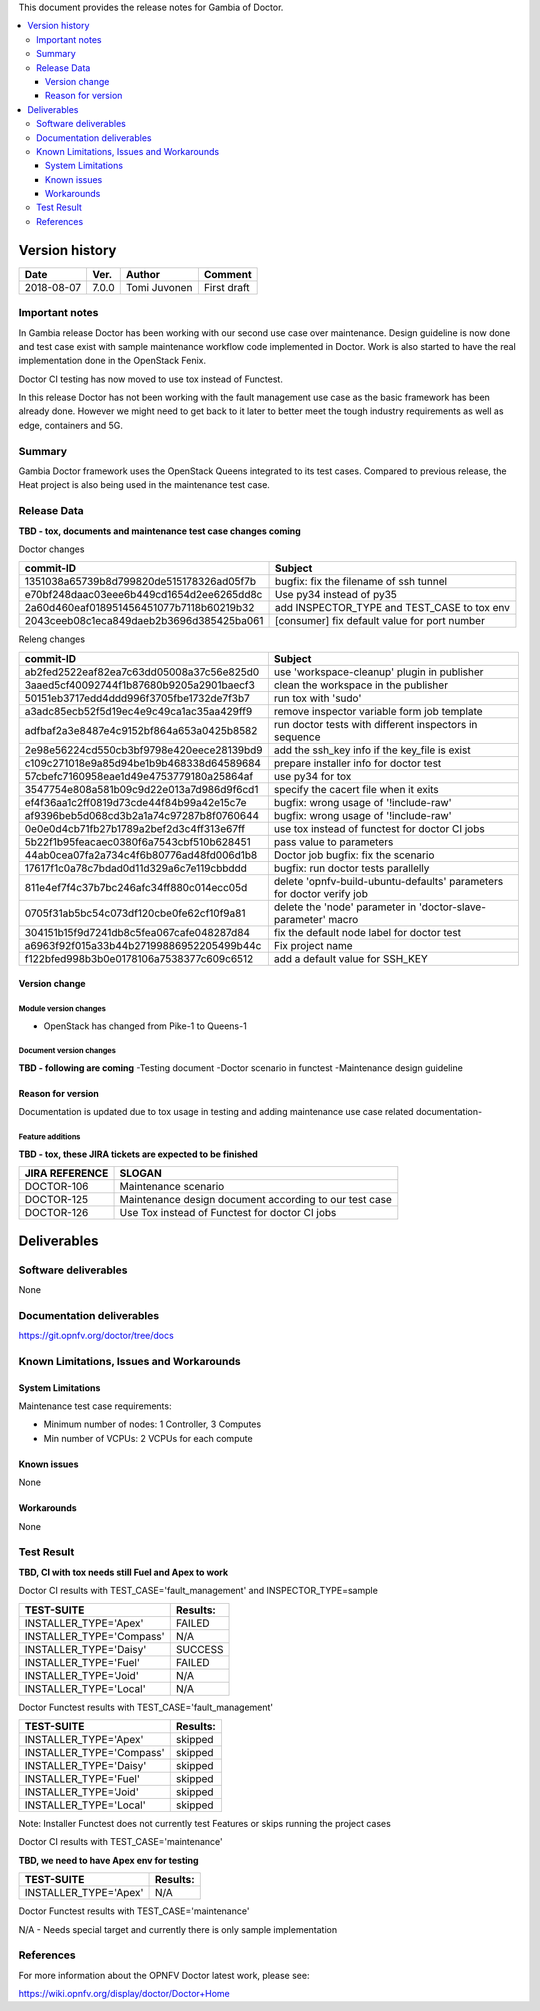 .. This work is licensed under a Creative Commons Attribution 4.0 International License.
.. http://creativecommons.org/licenses/by/4.0


This document provides the release notes for Gambia of Doctor.

.. contents::
   :depth: 3
   :local:


Version history
---------------

+--------------------+--------------------+--------------------+--------------------+
| **Date**           | **Ver.**           | **Author**         | **Comment**        |
+--------------------+--------------------+--------------------+--------------------+
| 2018-08-07         | 7.0.0              | Tomi Juvonen       | First draft        |
+--------------------+--------------------+--------------------+--------------------+

Important notes
===============

In Gambia release Doctor has been working with our second use case over
maintenance. Design guideline is now done and test case exist with sample
maintenance workflow code implemented in Doctor. Work is also started to have
the real implementation done in the OpenStack Fenix.

Doctor CI testing has now moved to use tox instead of Functest.

In this release Doctor has not been working with the fault management use case as
the basic framework has been already done. However we might need to get back to
it later to better meet the tough industry requirements as well as edge,
containers and 5G.


Summary
=======

Gambia Doctor framework uses the OpenStack Queens integrated to its test cases.
Compared to previous release, the Heat project is also being used in the
maintenance test case.

Release Data
============

**TBD - tox, documents and maintenance test case changes coming**

Doctor changes

+------------------------------------------+----------------------------------------------+
| **commit-ID**                            | **Subject**                                  |
+------------------------------------------+----------------------------------------------+
| 1351038a65739b8d799820de515178326ad05f7b | bugfix: fix the filename of ssh tunnel       |
+------------------------------------------+----------------------------------------------+
| e70bf248daac03eee6b449cd1654d2ee6265dd8c | Use py34 instead of py35                     |
+------------------------------------------+----------------------------------------------+
| 2a60d460eaf018951456451077b7118b60219b32 | add INSPECTOR_TYPE and TEST_CASE to tox env  |
+------------------------------------------+----------------------------------------------+
| 2043ceeb08c1eca849daeb2b3696d385425ba061 | [consumer] fix default value for port number |
+------------------------------------------+----------------------------------------------+

Releng changes

+------------------------------------------+-----------------------------------------------------------------------+
| **commit-ID**                            | **Subject**                                                           |
+------------------------------------------+-----------------------------------------------------------------------+
| ab2fed2522eaf82ea7c63dd05008a37c56e825d0 | use 'workspace-cleanup' plugin in publisher                           |
+------------------------------------------+-----------------------------------------------------------------------+
| 3aaed5cf40092744f1b87680b9205a2901baecf3 | clean the workspace in the publisher                                  |
+------------------------------------------+-----------------------------------------------------------------------+
| 50151eb3717edd4ddd996f3705fbe1732de7f3b7 | run tox with 'sudo'                                                   |
+------------------------------------------+-----------------------------------------------------------------------+
| a3adc85ecb52f5d19ec4e9c49ca1ac35aa429ff9 | remove inspector variable form job template                           |
+------------------------------------------+-----------------------------------------------------------------------+
| adfbaf2a3e8487e4c9152bf864a653a0425b8582 | run doctor tests with different inspectors in sequence                |
+------------------------------------------+-----------------------------------------------------------------------+
| 2e98e56224cd550cb3bf9798e420eece28139bd9 | add the ssh_key info if the key_file is exist                         |
+------------------------------------------+-----------------------------------------------------------------------+
| c109c271018e9a85d94be1b9b468338d64589684 | prepare installer info for doctor test                                |
+------------------------------------------+-----------------------------------------------------------------------+
| 57cbefc7160958eae1d49e4753779180a25864af | use py34 for tox                                                      |
+------------------------------------------+-----------------------------------------------------------------------+
| 3547754e808a581b09c9d22e013a7d986d9f6cd1 | specify the cacert file when it exits                                 |
+------------------------------------------+-----------------------------------------------------------------------+
| ef4f36aa1c2ff0819d73cde44f84b99a42e15c7e | bugfix: wrong usage of '!include-raw'                                 |
+------------------------------------------+-----------------------------------------------------------------------+
| af9396beb5d068cd3b2a1a74c97287b8f0760644 | bugfix: wrong usage of '!include-raw'                                 |
+------------------------------------------+-----------------------------------------------------------------------+
| 0e0e0d4cb71fb27b1789a2bef2d3c4ff313e67ff | use tox instead of functest for doctor CI jobs                        |
+------------------------------------------+-----------------------------------------------------------------------+
| 5b22f1b95feacaec0380f6a7543cbf510b628451 | pass value to parameters                                              |
+------------------------------------------+-----------------------------------------------------------------------+
| 44ab0cea07fa2a734c4f6b80776ad48fd006d1b8 | Doctor job bugfix: fix the scenario                                   |
+------------------------------------------+-----------------------------------------------------------------------+
| 17617f1c0a78c7bdad0d11d329a6c7e119cbbddd | bugfix: run doctor tests parallelly                                   |
+------------------------------------------+-----------------------------------------------------------------------+
| 811e4ef7f4c37b7bc246afc34ff880c014ecc05d | delete 'opnfv-build-ubuntu-defaults' parameters for doctor verify job |
+------------------------------------------+-----------------------------------------------------------------------+
| 0705f31ab5bc54c073df120cbe0fe62cf10f9a81 | delete the 'node' parameter in 'doctor-slave-parameter' macro         |
+------------------------------------------+-----------------------------------------------------------------------+
| 304151b15f9d7241db8c5fea067cafe048287d84 | fix the default node label for doctor test                            |
+------------------------------------------+-----------------------------------------------------------------------+
| a6963f92f015a33b44b27199886952205499b44c | Fix project name                                                      |
+------------------------------------------+-----------------------------------------------------------------------+
| f122bfed998b3b0e0178106a7538377c609c6512 | add a default value for SSH_KEY                                       |
+------------------------------------------+-----------------------------------------------------------------------+


Version change
^^^^^^^^^^^^^^

Module version changes
~~~~~~~~~~~~~~~~~~~~~~

- OpenStack has changed from Pike-1 to Queens-1

Document version changes
~~~~~~~~~~~~~~~~~~~~~~~~

**TBD - following are coming**
-Testing document
-Doctor scenario in functest
-Maintenance design guideline

Reason for version
^^^^^^^^^^^^^^^^^^

Documentation is updated due to tox usage in testing and adding maintenance
use case related documentation-

Feature additions
~~~~~~~~~~~~~~~~~

**TBD - tox, these JIRA tickets are expected to be finished**

+--------------------+--------------------------------------------------------+
| **JIRA REFERENCE** | **SLOGAN**                                             |
+--------------------+--------------------------------------------------------+
| DOCTOR-106         | Maintenance scenario                                   |
+--------------------+--------------------------------------------------------+
| DOCTOR-125         | Maintenance design document according to our test case |
+--------------------+--------------------------------------------------------+
| DOCTOR-126         | Use Tox instead of Functest for doctor CI jobs         |
+--------------------+--------------------------------------------------------+


Deliverables
------------


Software deliverables
=====================

None

Documentation deliverables
==========================

https://git.opnfv.org/doctor/tree/docs

Known Limitations, Issues and Workarounds
=========================================

System Limitations
^^^^^^^^^^^^^^^^^^

Maintenance test case requirements:

- Minimum number of nodes:   1 Controller, 3 Computes
- Min number of VCPUs:       2 VCPUs for each compute

Known issues
^^^^^^^^^^^^

None

Workarounds
^^^^^^^^^^^

None

Test Result
===========

**TBD, CI with tox needs still Fuel and Apex to work**

Doctor CI results with TEST_CASE='fault_management' and INSPECTOR_TYPE=sample

+--------------------------------------+--------------+
| **TEST-SUITE**                       | **Results:** |
+--------------------------------------+--------------+
| INSTALLER_TYPE='Apex'                | FAILED       |
+--------------------------------------+--------------+
| INSTALLER_TYPE='Compass'             | N/A          |
+--------------------------------------+--------------+
| INSTALLER_TYPE='Daisy'               | SUCCESS      |
+--------------------------------------+--------------+
| INSTALLER_TYPE='Fuel'                | FAILED       |
+--------------------------------------+--------------+
| INSTALLER_TYPE='Joid'                | N/A          |
+--------------------------------------+--------------+
| INSTALLER_TYPE='Local'               | N/A          |
+--------------------------------------+--------------+

Doctor Functest results with TEST_CASE='fault_management'

+--------------------------------------+--------------+
| **TEST-SUITE**                       | **Results:** |
+--------------------------------------+--------------+
| INSTALLER_TYPE='Apex'                | skipped      |
+--------------------------------------+--------------+
| INSTALLER_TYPE='Compass'             | skipped      |
+--------------------------------------+--------------+
| INSTALLER_TYPE='Daisy'               | skipped      |
+--------------------------------------+--------------+
| INSTALLER_TYPE='Fuel'                | skipped      |
+--------------------------------------+--------------+
| INSTALLER_TYPE='Joid'                | skipped      |
+--------------------------------------+--------------+
| INSTALLER_TYPE='Local'               | skipped      |
+--------------------------------------+--------------+

Note: Installer Functest does not currently test Features or skips running the
project cases

Doctor CI results with TEST_CASE='maintenance'

**TBD, we need to have Apex env for testing**

+--------------------------------------+--------------+
| **TEST-SUITE**                       | **Results:** |
+--------------------------------------+--------------+
| INSTALLER_TYPE='Apex'                | N/A          |
+--------------------------------------+--------------+

Doctor Functest results with TEST_CASE='maintenance'

N/A - Needs special target and currently there is only sample implementation

References
==========

For more information about the OPNFV Doctor latest work, please see:

https://wiki.opnfv.org/display/doctor/Doctor+Home
